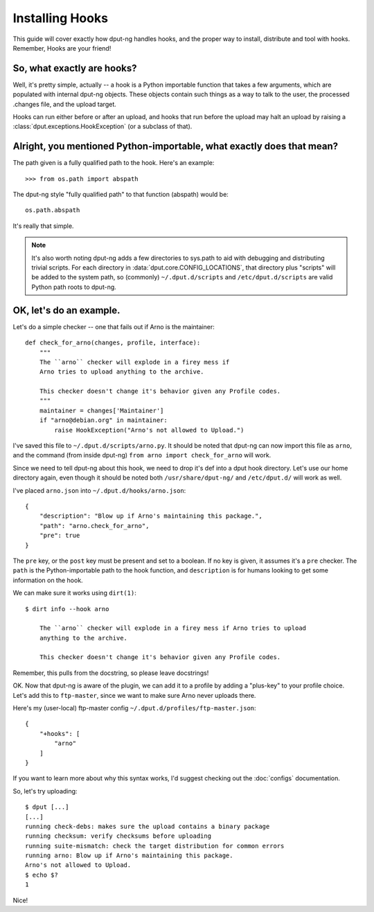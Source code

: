 Installing Hooks
================

This guide will cover exactly how dput-ng handles hooks, and the proper way
to install, distribute and tool with hooks. Remember, Hooks are your friend!


So, what exactly are hooks?
---------------------------

Well, it's pretty simple, actually -- a hook is a Python importable function
that takes a few arguments, which are populated with internal dput-ng objects.
These objects contain such things as a way to talk to the user, the processed
.changes file, and the upload target.

Hooks can run either before or after an upload, and hooks that run before
the upload may halt an upload by raising a
:class:`dput.exceptions.HookException` (or a subclass of that).


Alright, you mentioned Python-importable, what exactly does that mean?
----------------------------------------------------------------------

The path given is a fully qualified path to the hook. Here's an example::

    >>> from os.path import abspath

The dput-ng style "fully qualified path" to that function (abspath) would
be::

    os.path.abspath

It's really that simple.

.. note::
    It's also worth noting dput-ng adds a few directories to sys.path to
    aid with debugging and distributing trivial scripts. For each directory
    in :data:`dput.core.CONFIG_LOCATIONS`, that directory plus "scripts" will
    be added to the system path, so (commonly) ``~/.dput.d/scripts`` and
    ``/etc/dput.d/scripts`` are valid Python path roots to dput-ng.

OK, let's do an example.
------------------------

Let's do a simple checker -- one that fails out if Arno is the maintainer::

    def check_for_arno(changes, profile, interface):
        """
        The ``arno`` checker will explode in a firey mess if
        Arno tries to upload anything to the archive.

        This checker doesn't change it's behavior given any Profile codes.
        """
        maintainer = changes['Maintainer']
        if "arno@debian.org" in maintainer:
            raise HookException("Arno's not allowed to Upload.")

I've saved this file to ``~/.dput.d/scripts/arno.py``. It should be noted that
dput-ng can now import this file as ``arno``, and the command (from inside
dput-ng) ``from arno import check_for_arno`` will work.

Since we need to tell dput-ng about this hook, we need to drop it's def into
a dput hook directory. Let's use our home directory again, even though it should
be noted both ``/usr/share/dput-ng/`` and ``/etc/dput.d/`` will work as well.

I've placed ``arno.json`` into ``~/.dput.d/hooks/arno.json``::

    {
        "description": "Blow up if Arno's maintaining this package.",
        "path": "arno.check_for_arno",
        "pre": true
    }

The ``pre`` key, or the ``post`` key must be present and set to a boolean. If no
key is given, it assumes it's a ``pre`` checker. The ``path`` is the
Python-importable path to the hook function, and ``description`` is for humans
looking to get some information on the hook.

We can make sure it works using ``dirt(1)``::

    $ dirt info --hook arno

        The ``arno`` checker will explode in a firey mess if Arno tries to upload
        anything to the archive.

        This checker doesn't change it's behavior given any Profile codes.

Remember, this pulls from the docstring, so please leave docstrings!


OK. Now that dput-ng is aware of the plugin, we can add it to a profile by
adding a "plus-key" to your profile choice. Let's add this to ``ftp-master``,
since we want to make sure Arno never uploads there.

Here's my (user-local) ftp-master config ``~/.dput.d/profiles/ftp-master.json``::

    {
        "+hooks": [
            "arno"
        ]
    }

If you want to learn more about why this syntax works, I'd suggest checking out
the :doc:`configs` documentation.

So, let's try uploading::

    $ dput [...]
    [...]
    running check-debs: makes sure the upload contains a binary package
    running checksum: verify checksums before uploading
    running suite-mismatch: check the target distribution for common errors
    running arno: Blow up if Arno's maintaining this package.
    Arno's not allowed to Upload.
    $ echo $?
    1

Nice!
